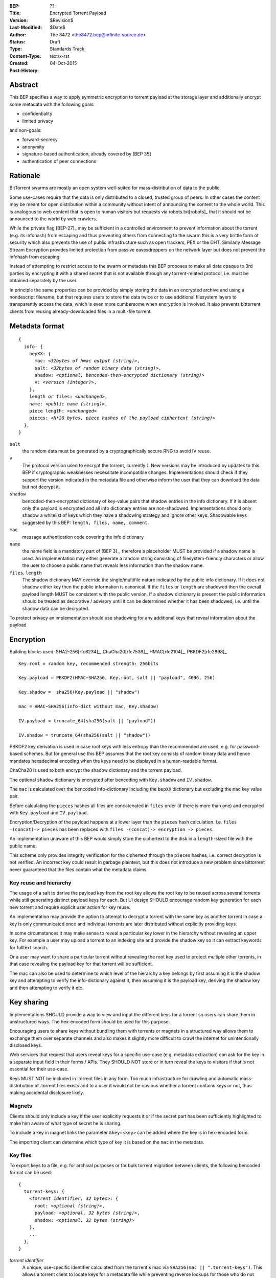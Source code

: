 :BEP: ??
:Title: Encrypted Torrent Payload
:Version: $Revision$
:Last-Modified: $Date$
:Author:  The 8472 <the8472.bep@infinite-source.de>
:Status:  Draft
:Type:  Standards Track
:Content-Type: text/x-rst
:Created: 04-Oct-2015
:Post-History: 


Abstract
========

This BEP specifies a way to apply symmetric encryption to torrent payload at the storage layer and additionally encrypt some metadata with the following goals:

* confidentiality
* limited privacy

and non-goals:

* forward-secrecy
* anonymity
* signature-based authentication, already covered by [BEP 35]
* authentication of peer connections
  


Rationale
=========

BitTorrent swarms are mostly an open system well-suited for mass-distribution of data to the public.

Some use-cases require that the data is only distributed to a closed, trusted group of peers.
In other cases the content may be meant for open distribution within a community without intent of announcing the content to the whole world. This is analogous to web content that is open to human visitors but requests via robots.txt[robots]_ that it should not be announced to the world by web crawlers.   


While the private flag [BEP-27]_ may be sufficient in a controlled environment to prevent information about the torrent (e.g. its infohash) from escaping and thus preventing others from connecting to the swarm this is a very brittle form of security which also prevents the use of public infrastructure such as open trackers, PEX or the DHT.
Similarly Message Stream Encryption provides limited protection from passive eavesdroppers on the network layer but does not prevent the infohash from escaping.   


Instead of attempting to restrict access to the swarm or metadata this BEP proposes to make all data opaque to 3rd parties by encrypting it with a shared secret that is not available through any torrent-related protocol, i.e. must be obtained separately by the user.

In principle the same properties can be provided by simply storing the data in an encrypted archive and using a nondescript filename, but that requires users to store the data twice or to use additional filesystem layers to transparently access the data, which is even more cumbersome when encryption is involved. It also prevents bittorrent clients from reusing already-downloaded files in a multi-file torrent. 

Metadata format
===============


.. parsed-literal::

    {
      info: {
        bepXX: {
          mac: *<32bytes of hmac output (string)>*,
          salt: *<32bytes of random binary data (string)>*,
          shadow: *<optional, bencoded-then-encrypted dictionary (string)>*
          v: *<version (integer)>*,
        },
        length *or* files: *<unchanged>*,
        name: *<public name (string)>*,
        piece length: *<unchanged>*
        pieces: *<N*20 bytes, piece hashes of the payload ciphertext (string)>*
      },
    }


``salt``
  the random data must be generated by a cryptographically secure RNG to avoid IV reuse.

``v``
  The protocol version used to encrypt the torrent, currently *1*. New versions may be introduced by updates to this BEP if cryptographic weaknesses necessitate incompatible changes. Implementations should check if they support the version indicated in the metadata file and otherwise inform the user that they can download the data but not decrypt it.

``shadow``
  bencoded-then-encrypted dictionary of key-value pairs that shadow entries in the info dictionary.
  If it is absent only the payload is encrypted and all info dictionary entries are non-shadowed.
  Implementations should only shadow a whitelist of keys which they have a shadowing strategy and ignore other keys.
  Shadowable keys suggested by this BEP: ``length, files, name, comment``.

``mac``
  message authentication code covering the info dictionary

``name``
  the name field is a mandatory part of [BEP 3]_, therefore a placeholder MUST be provided if a shadow name is used. An implementation may either generate a random string consisting of filesystem-friendly characters or allow the user to choose a public name that reveals less information than the shadow name.

``files``, ``length``
  The shadow dictionary MAY override the single/multifile nature indicated by the public info dictionary. If it does not shadow either key then the public information is canonical.
  If the ``files`` or ``length`` are shadowed then the overall payload length MUST be consistent with the public version.
  If a shadow dictionary is present the public information should be treated as decorative / advisory until it can be determined whether it has been shadowed, i.e. until the shadow data can be decrypted. 


To protect privacy an implementation should use shadowing for any additional keys that reveal information about the payload


Encryption
==========

Building blocks used:  SHA2-256[rfc6234]_, ChaCha20[rfc7539]_, HMAC[rfc2104]_, PBKDF2[rfc2898]_  

.. parsed-literal::

    Key.root = random key, recommended strength: 256bits

    Key.payload = PBKDF2(HMAC−SHA256, Key.root, salt || "payload", 4096, 256)

    Key.shadow =  sha256(Key.payload || "shadow")
    
    mac = HMAC−SHA256(info-dict without mac, Key.shadow)

    IV.payload = truncate_64(sha256(salt || "payload"))

    IV.shadow = truncate_64(sha256(salt || "shadow"))

PBKDF2 key derivation is used in case root keys with less entropy than the recommended are used, e.g. for password-based schemes. But for general use this BEP assumes that the root key consists of random binary data and hence mandates hexadecimal encoding when the keys need to be displayed in a human-readable format.

ChaCha20 is used to both encrypt the shadow dictionary and the torrent payload.

The optional ``shadow`` dictionary is encrypted after bencoding with ``Key.shadow`` and ``IV.shadow``.

The ``mac`` is calculated over the bencoded info-dictionary including the ``bepXX`` dictionary but excluding the ``mac`` key value pair.

Before calculating the ``pieces`` hashes all files are concatenated in ``files`` order (if there is more than one) and encrypted with ``Key.payload`` and ``IV.payload``.

Encryption/Decryption of the payload happens at a lower layer than the ``pieces`` hash calculation. I.e. ``files -(concat)-> pieces`` has been replaced with ``files -(concat)-> encryption -> pieces``.

An implementation unaware of this BEP would simply store the ciphertext to the disk in a ``length``-sized file with the public name.

This scheme only provides integrity verification for the ciphertext through the ``pieces`` hashes, i.e. correct decryption is not verified. An incorrect key could result in garbage plaintext, but this does not introduce a new problem since bittorrent never guaranteed that the files contain what the metadata claims.

Key reuse and hierarchy
-----------------------

The usage of a salt to derive the payload key from the root key allows the root key to be reused across several torrents while still generating distinct payload keys for each. But UI design SHOULD encourage random key generation for each new torrent and require explicit user action for key reuse.

An implementation may provide the option to attempt to decrypt a torrent with the same key as another torrent in case a key is only communicated once and individual torrents are later distributed without explicitly providing keys.

In some circumstances it may make sense to reveal a particular key lower in the hierarchy without revealing an upper key. For example a user may upload a torrent to an indexing site and provide the shadow key so it can extract keywords for fulltext search.

Or a user may want to share a particular torrent without revealing the root key used to protect multiple other torrents, in that case revealing the payload key for that torrent will be sufficient.

The mac can also be used to determine to which level of the hierarchy a key belongs by first assuming it is the shadow key and attempting to verify the info-dictionary against it, then assuming it is the payload key, deriving the shadow key and then attempting to verify it etc.

Key sharing
===========

Implementations SHOULD provide a way to view and input the different keys for a torrent so users can share them in unstructured ways. The hex-encoded form should be used for this purpose.

Encouraging users to share keys without bundling them with torrents or magnets in a structured way allows them to exchange them over separate channels and also makes it slightly more difficult to crawl the internet for unintentionally disclosed keys.

Web services that request that users reveal keys for a specific use-case (e.g. metadata extraction) can ask for the key in a separate input field in their forms / APIs.
They SHOULD NOT store or in turn reveal the keys to visitors if that is not essential for their use-case.

Keys MUST NOT be included in .torrent files in any form. Too much infrastructure for crawling and automatic mass-distribution of .torrent files exists and to a user it would not be obvious whether a torrent contains keys or not, thus making accidental disclosure likely.

Magnets
-------

Clients should only include a key if the user explicitly requests it or if the secret part has been sufficiently highlighted to make him aware of what type of secret he is sharing.

To include a key in magnet links the parameter ``&key=<key>`` can be added where the key is in hex-encoded form.

The importing client can determine which type of key it is based on the ``mac`` in the metadata.

Key files
---------

To export keys to a file, e.g. for archival purposes or for bulk torrent migration between clients, the following bencoded format can be used:

.. parsed-literal::

    {
      torrent-keys: {
        *<torrent identifier, 32 bytes>*: {
          root: *<optional (string)>*,
          payload: *<optional, 32 bytes (string)>*,
          shadow: *<optional, 32 bytes (string)>*
        },
        ...
      },
    }


*torrent identifier*
  A unique, use-specific identifier calculated from the torrent's mac via ``SHA256(mac || ".torrent-keys")``. This allows a torrent client to locate keys for a metadata file while preventing reverse lookups for those who do not have access to the metadata.

``.torrent-keys`` should be used as file extension. By default filesystem permissions should be set appropriately to restrict access to key files to the current user.

A key file can contain keys for multiple torrents. Only one key needs to be included per torrent, as the lower keys can be derived. Keys must be included in their raw, unencoded form.



Storage layer
=============

This BEP does not mandate how an implementation should store encrypted or decrypted data on disk.

However, if a client wants to be more flexible than either ignoring this BEP (thus storing ciphertext on disk) or always requiring the keys before starting a torrent it will have to consider the following:

* clients can be in 3 states regarding key knowledge: no keys, shadow key only, keys that decrypt plaintext; two encryption states: encrypted, decrypted; 3 file layout 3 states: encrypted, multi-file, single-file
* a user may start downloading a torrent before he has access to the keys. this requires a way to input keys and to convert between encrypted and decrypted storage
* to reduce the amount of data that a compromised system could reveal a seeder may want to import plaintext data, convert it to encrypted form and request that the client discards the keys.

Since encrypted torrents may contain confidential / private data implementations may also want to set more restrictive file permissions when decrypting data to reduce exposure in multi-user environments.


Security Properties
===================

The goal is to provide security equivalent to publicly distributing an encrypted archive where the file index is encrypted with a separate key that can be revealed without revealing the payload key.

In particular that means:

* swarms remain open, anyone can participate in a swarm, with or without access to the secrets
* an observer without access to the secrets does not know what data is being shared
* correctness of the metadata cannot be confirmed without access to both secrets 
* observing that someone participated in a swarm and uploaded data is no longer equivalent to knowing that they had access to the plaintext or knowledge of the metadata
* the ciphertext is accessible to the public. this may be desirable to provide upload bandwidth without knowledge of the content, e.g. to allow untrusted servers to distribute confidential data to trusted clients or to enable hosting without the need to proactively moderate user content.


Limitations:

* there is no forward secrecy. should the secrets become available to an unauthorized party at some future point they will be able to decrypt ciphertext they have downloaded in the past and retroactively associate content with observed users
* deniability is fairly weak, if someone learns the shared secrets or has knowledge how they are distributed they may also draw conclusions whether a particular participant in a swarm could have had access to it.


UI concerns
===========

This section is advisory.

Shared secrets are handled by many parties, therefore the system is as weak as the weakest human. Thus making intentional, correct handling of secrets simple and convenient while making unintentional disclosure hard is an important aspect of keeping the system secure.

Information that a client may want to make visible:

* encrypted/decrypted status of a torrent
* which keys it knows (+ option to discard if storage is encrypted)

Torrent creation
----------------

1. user selects whether he wants to use encryption at all
2. if yes then offer to
   
   * generate a random key. user may instead opt to reuse a key from another torrent
   * provide a meaningful public name distinct from the shadow name
   * only encrypt the payload and not shadow any metadata 

 
Key input
---------

* input choices: manual, magnet link, ``.torrent-keys`` file, reusing key from another torrent
* immediate feedback whether keys match the mac and what kind of key was imported (root, payload, shadow)
* option to decrypt data or leave it encrypted

  * offer directory layout choices that would normally be offered when a torrent is imported 

Magnet/Key export
-----------------

Provide option to

* not include key [default]
* include shadow key only, if there is any shadowed metadata
* include payload key.
* include root key. if the client knows that the key has been reused for other torrents it should indicate this to the user


Test Vectors
============

## TODO


References
==========

## TODO


Copyright
=========

This document has been placed in the public domain.



..
   Local Variables:
   mode: indented-text
   indent-tabs-mode: nil
   sentence-end-double-space: t
   fill-column: 70
   coding: utf-8
   End:

